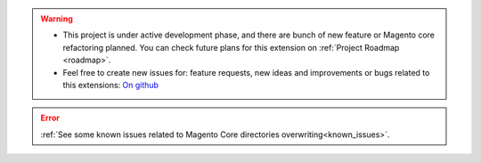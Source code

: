
.. warning::

    * This project is under active development phase, and there are bunch of new feature or Magento core refactoring planned. You can check future plans for this extension on :ref:`Project Roadmap <roadmap>`.

    * Feel free to create new issues for: feature requests, new ideas and improvements or bugs related to this extensions: `On github <https://github.com/georgebabarus/magento-filesystem-extension/issues>`_

.. error::

    :ref:`See some known issues related to Magento Core directories overwriting<known_issues>`.
